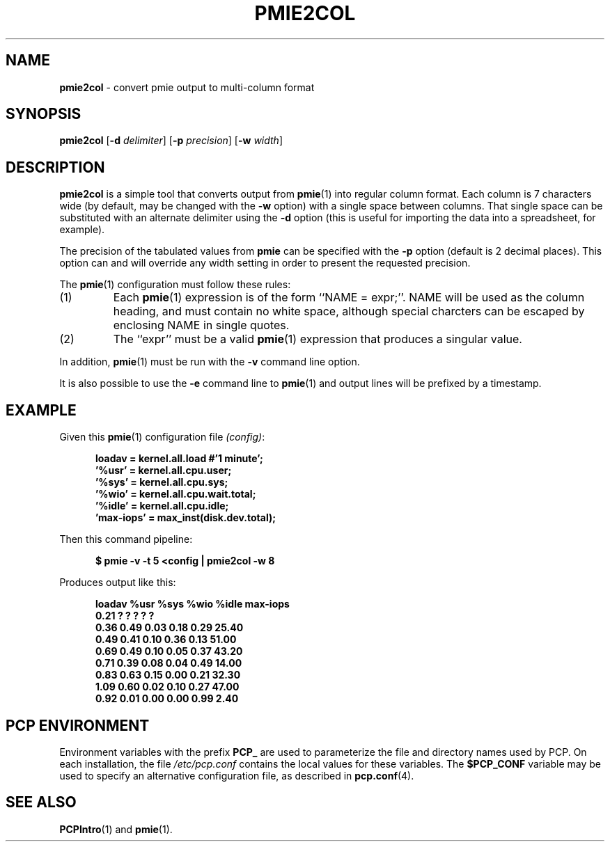 '\"macro stdmacro
.\"
.\" Copyright (c) 2000 Silicon Graphics, Inc.  All Rights Reserved.
.\" 
.\" This program is free software; you can redistribute it and/or modify it
.\" under the terms of the GNU General Public License as published by the
.\" Free Software Foundation; either version 2 of the License, or (at your
.\" option) any later version.
.\" 
.\" This program is distributed in the hope that it will be useful, but
.\" WITHOUT ANY WARRANTY; without even the implied warranty of MERCHANTABILITY
.\" or FITNESS FOR A PARTICULAR PURPOSE.  See the GNU General Public License
.\" for more details.
.\" 
.\"
.TH PMIE2COL 1 "PCP" "Performance Co-Pilot"
.SH NAME
\f3pmie2col\f1 \- convert pmie output to multi-column format
.SH SYNOPSIS
\f3pmie2col\f1
[\f3\-d\f1 \f2delimiter\f1]
[\f3\-p\f1 \f2precision\f1]
[\f3\-w\f1 \f2width\f1]
.de EX
.in +0.5i
.ie t .ft CB
.el .ft B
.ie t .sp .5v
.el .sp
.ta \\w' 'u*8
.nf
..
.de EE
.fi
.ie t .sp .5v
.el .sp
.ft R
.in
..
.SH DESCRIPTION
.B pmie2col
is a simple tool that converts output from
.BR pmie (1)
into regular column format.  Each column is 7 characters wide
(by default, may be changed with the
.B \-w
option) with a single space between columns.
That single space can be substituted with an alternate
delimiter using the
.B \-d
option (this is useful for importing the data into a spreadsheet,
for example).
.PP
The precision of the tabulated values from
.B pmie
can be specified with the
.B \-p
option (default is 2 decimal places).
This option can and will override any width setting in order to
present the requested precision.
.PP
The
.BR pmie (1)
configuration must follow these rules:
.IP (1)
Each
.BR pmie (1)
expression is of the form ``NAME = expr;''.
NAME will be used as the column heading, and must contain no white space,
although special charcters can be escaped by enclosing NAME in single
quotes.
.IP (2)
The ``expr'' must be a valid
.BR pmie (1)
expression that produces a singular value.
.PP
In addition,
.BR pmie (1)
must be run with the
.B \-v
command line option.
.PP
It is also possible to use the
.B \-e
command line to
.BR pmie (1)
and output lines will be prefixed by a timestamp.
.SH EXAMPLE
.PP
Given this
.BR pmie (1)
configuration file
.IR (config) :
.EX
loadav = kernel.all.load #'1 minute';
\&'%usr' = kernel.all.cpu.user;
\&'%sys' = kernel.all.cpu.sys;
\&'%wio' = kernel.all.cpu.wait.total;
\&'%idle' = kernel.all.cpu.idle;
\&'max-iops' = max_inst(disk.dev.total);
.EE
Then this command pipeline:
.EX
$ pmie \-v \-t 5 <config | pmie2col \-w 8
.EE
Produces output like this:
.EX
   loadav     %usr     %sys     %wio    %idle max-iops
     0.21        ?        ?        ?        ?        ?
     0.36     0.49     0.03     0.18     0.29    25.40
     0.49     0.41     0.10     0.36     0.13    51.00
     0.69     0.49     0.10     0.05     0.37    43.20
     0.71     0.39     0.08     0.04     0.49    14.00
     0.83     0.63     0.15     0.00     0.21    32.30
     1.09     0.60     0.02     0.10     0.27    47.00
     0.92     0.01     0.00     0.00     0.99     2.40
.EE
.SH "PCP ENVIRONMENT"
Environment variables with the prefix
.B PCP_
are used to parameterize the file and directory names
used by PCP.
On each installation, the file
.I /etc/pcp.conf
contains the local values for these variables.
The
.B $PCP_CONF
variable may be used to specify an alternative
configuration file,
as described in
.BR pcp.conf (4).
.SH SEE ALSO
.BR PCPIntro (1)
and
.BR pmie (1).
